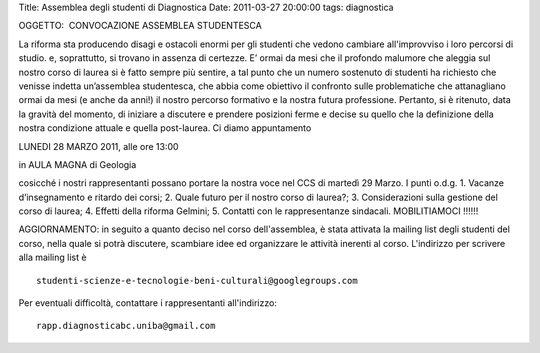 Title: Assemblea degli studenti di Diagnostica Date: 2011-03-27 20:00:00
tags: diagnostica

OGGETTO:  CONVOCAZIONE ASSEMBLEA STUDENTESCA

La riforma sta producendo disagi e ostacoli enormi per gli studenti che
vedono cambiare all'improvviso i loro percorsi di studio. e,
soprattutto, si trovano in assenza di certezze. E’ ormai da mesi che il
profondo malumore che aleggia sul nostro corso di laurea si è fatto
sempre più sentire, a tal punto che un numero sostenuto di studenti ha
richiesto che venisse indetta un’assemblea studentesca, che abbia come
obiettivo il confronto sulle problematiche che attanagliano ormai da
mesi (e anche da anni!) il nostro percorso formativo e la nostra futura
professione. Pertanto, si è ritenuto, data la gravità del momento, di
iniziare a discutere e prendere posizioni ferme e decise su quello che
la definizione della nostra condizione attuale e quella post-laurea. Ci
diamo appuntamento

.. raw:: html

   <center>

LUNEDI 28 MARZO 2011, alle ore 13:00

.. raw:: html

   </center>
   <center>

in AULA MAGNA di Geologia

.. raw:: html

   </center>

cosicché i nostri rappresentanti possano portare la nostra voce nel CCS
di martedì 29 Marzo. I punti o.d.g. 1. Vacanze d’insegnamento e ritardo
dei corsi; 2. Quale futuro per il nostro corso di laurea?; 3.
Considerazioni sulla gestione del corso di laurea; 4. Effetti della
riforma Gelmini; 5. Contatti con le rappresentanze sindacali.  
MOBILITIAMOCI !!!!!!

AGGIORNAMENTO: in seguito a quanto deciso nel corso dell'assemblea, è
stata attivata la mailing list degli studenti del corso, nella quale si
potrà discutere, scambiare idee ed organizzare le attività inerenti al
corso. L'indirizzo per scrivere alla mailing list è

::

    studenti-scienze-e-tecnologie-beni-culturali@googlegroups.com

Per eventuali difficoltà, contattare i rappresentanti all'indirizzo:

::

    rapp.diagnosticabc.uniba@gmail.com

